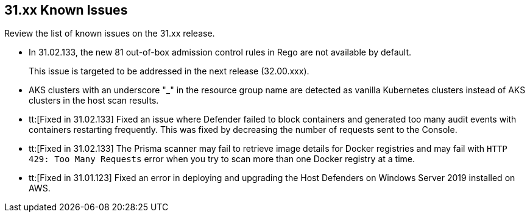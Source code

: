 == 31.xx Known Issues

Review the list of known issues on the 31.xx release.

// Note that when we add a known issue, you have to then update this page to include the "Fixed in xx.xx.xxx" for the known issue when it is fixed subsequently. Fixed issues in a given release are documented in the 31.xx adoc file and indicated as fixed on this page (if it was identified as a known issue earlier).

//CWP-52736
* In 31.02.133, the new 81 out-of-box admission control rules in Rego are not available by default. 
+
This issue is targeted to be addressed in the next release (32.00.xxx).

//CWP-50923
* AKS clusters with an underscore "_" in the resource group name are detected as vanilla Kubernetes clusters instead of AKS clusters in the host scan results.

//CWP-51013
* tt:[Fixed in 31.02.133] Fixed an issue where Defender failed to block containers and generated too many audit events with containers restarting frequently. This was fixed by decreasing the number of requests sent to the Console.

//CWP-51616
* tt:[Fixed in 31.02.133] The Prisma scanner may fail to retrieve image details for Docker registries and may fail with `HTTP 429: Too Many Requests` error when you try to scan more than one Docker registry at a time.

//CWP-50733 //PCSUP-18095
* tt:[Fixed in 31.01.123] Fixed an error in deploying and upgrading the Host Defenders on Windows Server 2019 installed on AWS. 
